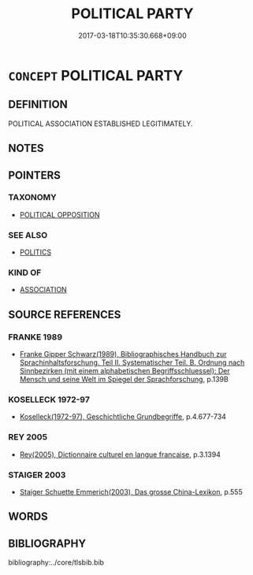 # -*- mode: mandoku-tls-view -*-
#+TITLE: POLITICAL PARTY
#+DATE: 2017-03-18T10:35:30.668+09:00        
#+STARTUP: content
* =CONCEPT= POLITICAL PARTY
:PROPERTIES:
:CUSTOM_ID: uuid-9158342d-b808-4ddf-9495-66af89cdee2f
:TR_ZH: 政治黨
:END:
** DEFINITION

POLITICAL ASSOCIATION ESTABLISHED LEGITIMATELY.

** NOTES

** POINTERS
*** TAXONOMY
 - [[tls:concept:POLITICAL OPPOSITION][POLITICAL OPPOSITION]]

*** SEE ALSO
 - [[tls:concept:POLITICS][POLITICS]]

*** KIND OF
 - [[tls:concept:ASSOCIATION][ASSOCIATION]]

** SOURCE REFERENCES
*** FRANKE 1989
 - [[cite:FRANKE-1989][Franke Gipper Schwarz(1989), Bibliographisches Handbuch zur Sprachinhaltsforschung. Teil II. Systematischer Teil. B. Ordnung nach Sinnbezirken (mit einem alphabetischen Begriffsschluessel): Der Mensch und seine Welt im Spiegel der Sprachforschung]], p.139B

*** KOSELLECK 1972-97
 - [[cite:KOSELLECK-1972-97][Koselleck(1972-97), Geschichtliche Grundbegriffe]], p.4.677-734

*** REY 2005
 - [[cite:REY-2005][Rey(2005), Dictionnaire culturel en langue francaise]], p.3.1394

*** STAIGER 2003
 - [[cite:STAIGER-2003][Staiger Schuette Emmerich(2003), Das grosse China-Lexikon]], p.555

** WORDS
   :PROPERTIES:
   :VISIBILITY: children
   :END:
** BIBLIOGRAPHY
bibliography:../core/tlsbib.bib
